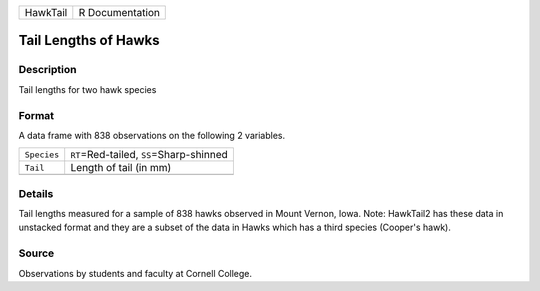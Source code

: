 +----------+-----------------+
| HawkTail | R Documentation |
+----------+-----------------+

Tail Lengths of Hawks
---------------------

Description
~~~~~~~~~~~

Tail lengths for two hawk species

Format
~~~~~~

A data frame with 838 observations on the following 2 variables.

+-------------+---------------------------------------------+
| ``Species`` | ``RT``\ =Red-tailed, ``SS``\ =Sharp-shinned |
+-------------+---------------------------------------------+
| ``Tail``    | Length of tail (in mm)                      |
+-------------+---------------------------------------------+
|             |                                             |
+-------------+---------------------------------------------+

Details
~~~~~~~

Tail lengths measured for a sample of 838 hawks observed in Mount
Vernon, Iowa. Note: HawkTail2 has these data in unstacked format and
they are a subset of the data in Hawks which has a third species
(Cooper's hawk).

Source
~~~~~~

Observations by students and faculty at Cornell College.
